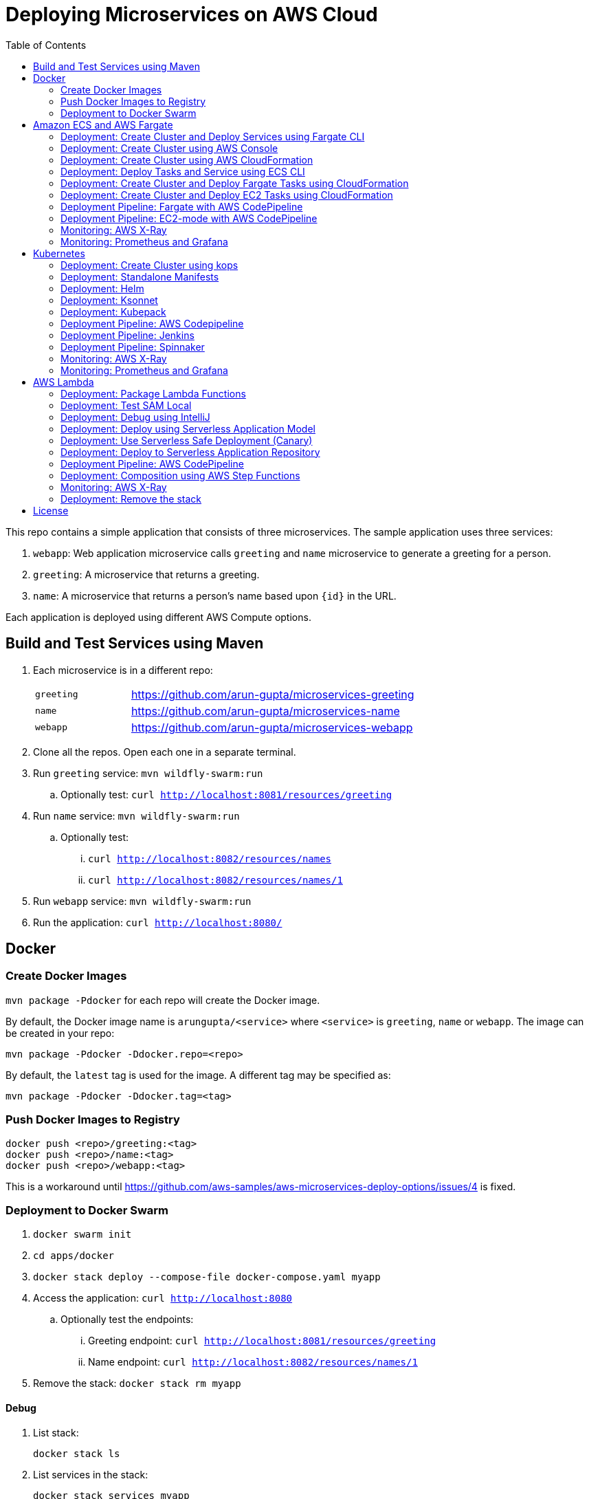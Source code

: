 = Deploying Microservices on AWS Cloud
:toc:

This repo contains a simple application that consists of three microservices. The sample application uses three services:

. `webapp`: Web application microservice calls `greeting` and `name` microservice to generate a greeting for a person.
. `greeting`: A microservice that returns a greeting.
. `name`: A microservice that returns a person’s name based upon `{id}` in the URL.

Each application is deployed using different AWS Compute options.

== Build and Test Services using Maven

. Each microservice is in a different repo:
+
[cols="1,3"]
|====
| `greeting` | https://github.com/arun-gupta/microservices-greeting
| `name` | https://github.com/arun-gupta/microservices-name
| `webapp` | https://github.com/arun-gupta/microservices-webapp
|====
+
. Clone all the repos. Open each one in a separate terminal.
. Run `greeting` service: `mvn wildfly-swarm:run`
.. Optionally test: `curl http://localhost:8081/resources/greeting`
. Run `name` service: `mvn wildfly-swarm:run`
.. Optionally test:
... `curl http://localhost:8082/resources/names`
... `curl http://localhost:8082/resources/names/1`
. Run `webapp` service: `mvn wildfly-swarm:run`
. Run the application: `curl http://localhost:8080/`

== Docker

=== Create Docker Images

`mvn package -Pdocker` for each repo will create the Docker image.

By default, the Docker image name is `arungupta/<service>` where `<service>` is `greeting`, `name` or `webapp`. The image can be created in your repo:

  mvn package -Pdocker -Ddocker.repo=<repo>

By default, the `latest` tag is used for the image. A different tag may be specified as:

  mvn package -Pdocker -Ddocker.tag=<tag>

=== Push Docker Images to Registry

  docker push <repo>/greeting:<tag>
  docker push <repo>/name:<tag>
  docker push <repo>/webapp:<tag>

This is a workaround until https://github.com/aws-samples/aws-microservices-deploy-options/issues/4 is fixed.

=== Deployment to Docker Swarm

. `docker swarm init`
. `cd apps/docker`
. `docker stack deploy --compose-file docker-compose.yaml myapp`
. Access the application: `curl http://localhost:8080`
.. Optionally test the endpoints:
... Greeting endpoint: `curl http://localhost:8081/resources/greeting`
... Name endpoint: `curl http://localhost:8082/resources/names/1`
. Remove the stack: `docker stack rm myapp`

==== Debug

. List stack:

  docker stack ls

. List services in the stack:

  docker stack services myapp

. List containers:

  docker container ls -f name=myapp*

. Get logs for all the containers in the `webapp` service:

  docker service logs myapp_webapp-service

== Amazon ECS and AWS Fargate

This section will explain how to deploy these microservices using Fargate on Amazon ECS cluster.

NOTE: AWS Fargate is only supported in `us-east-1` region at this time. The instructions will only work in that region.

=== Deployment: Create Cluster and Deploy Services using Fargate CLI

This section explains how to create a Fargate cluster and run services on it.

. Download CLI from http://somanymachines.com/fargate/
. Create the LoadBalancer:

  fargate lb create options-lb --port 80

. Get URL of the LoadBalancer:

  fargate lb info options-lb

. Create `greeting` service:

  fargate service create greeting-service \
    --lb options-lb \
    -m 1024 \
    -i arungupta/greeting \
    -p http:8081 \
    --rule path=/resources/greeting

. Create `name` service:

  fargate service create name-service \
    --lb options-lb \
    -m 1024 \
    -i arungupta/name \
    -p http:8082 \
    --rule path=/resources/names/*

. Create `webapp` service:

  fargate service create webapp-service \
    --lb options-lb \
    -m 1024 \
    -i arungupta/webapp \
    -p http:8080 \
    -e GREETING_SERVICE_HOST=<lb> \
    -e GREETING_SERVICE_PORT=80 \
    -e GREETING_SERVICE_PATH=/resources/greeting \
    -e NAME_SERVICE_HOST=<lb> \
    -e NAME_SERVICE_PORT=80 \
    -e NAME_SERVICE_PATH=/resources/names

. Test the application:

  curl http://<lb>
  curl http://<lb>/2

. Scale the service: `fargate service scale webapp-service +3`

NOTE: As described at https://docs.aws.amazon.com/AmazonECS/latest/developerguide/service_limits.html, the number of tasks using the Fargate launch type, per region, per account is 20. This limit can be increased by filing a support ticket from the AWS Console.

=== Deployment: Create Cluster using AWS Console

This section will explain how to create an ECS cluster using AWS Console.

Complete instructions are available at https://docs.aws.amazon.com/AmazonECS/latest/developerguide/create_cluster.html.

=== Deployment: Create Cluster using AWS CloudFormation

This section will explain how to create an ECS cluster using CloudFormation.

The following resources are needed in order to deploy the sample application:

- Private Application Load Balancer for `greeting` and `name` and a public ALB for `webapp`
- Target groups registered with the ALB
- Security Group that allows the services to talk to each other and be externally accessible

. Create an ECS cluster with these resources:

  cd apps/ecs/fargate/templates
  aws cloudformation deploy \
    --stack-name fargate-cluster \
    --template-file infrastructure.yaml \
    --region us-east-1 \
    --capabilities CAPABILITY_IAM

. View the output from the cluster:

  aws cloudformation \
    describe-stacks \
    --region us-east-1 \
    --stack-name fargate-cluster \
    --query 'Stacks[].Outputs[]' \
    --output text

==== Deployment: Simple ECS Cluster

This section explains how to create a ECS cluster with no additional resources. The cluster can be created with a private VPC or a public VPC. The CloudFormation templates for different types are available at https://github.com/awslabs/aws-cloudformation-templates/tree/master/aws/services/ECS/EC2LaunchType/clusters. 

This section will create a 3-instance cluster using a public VPC:

  curl -O https://raw.githubusercontent.com/awslabs/aws-cloudformation-templates/master/aws/services/ECS/EC2LaunchType/clusters/public-vpc.yml
  aws cloudformation deploy \
    --stack-name MyECSCluster \
    --template-file public-vpc.yml \
    --region us-east-1 \
    --capabilities CAPABILITY_IAM

List the cluster using `aws ecs list-clusters` command:

  {
      "clusterArns": [
          "arn:aws:ecs:us-east-1:091144949931:cluster/MyECSCluster-ECSCluster-197YNE1ZHPSOP"
      ]
  }

=== Deployment: Deploy Tasks and Service using ECS CLI

This section will explain how to create an ECS cluster using a CloudFormation template. The tasks are then deployed using ECS CLI and Docker Compose definitions.

==== Pre-requisites

. Install https://docs.aws.amazon.com/AmazonECS/latest/developerguide/ECS_CLI.html[ECS CLI].
. Install - https://www.perl.org/get.html[Perl].

==== Deploy the application

. Run the CloudFormation template to create the AWS resources:
+
|===
|Region | Launch Template
| *N. Virginia* (us-east-1)
a| image::./images/deploy-to-aws.png[link=https://console.aws.amazon.com/cloudformation/home?region=us-east-1#/stacks/new?stackName=aws-microservices-deploy-options-ecscli&templateURL=https://s3.amazonaws.com/aws-microservices-deploy-options/infra.yaml]
|===
+
. Run the follow command to capture the output from the CloudFormation template as key/value pairs in the file `ecs-cluster.props`. These will be used to setup environment variables which are used subseqently.

    aws cloudformation describe-stacks \
      --stack-name aws-microservices-deploy-options-ecscli \
      --query 'Stacks[0].Outputs' \
      --output=text | \
      perl -lpe 's/\s+/=/g' | \
      tee ecs-cluster.props

. Setup the environment variables using this file:

    set -o allexport
    source ecs-cluster.props
    set +o allexport

. Configure ECS CLI:

    ecs-cli configure --cluster $ECSCluster --region us-east-1 --default-launch-type FARGATE

. Create the task definition parameters for each of the service:
    
    ecs-params-create.sh greeting
    ecs-params-create.sh name
    ecs-params-create.sh webapp

. Start the `greeting` service up:

    ecs-cli compose --verbose \
      --file greeting-docker-compose.yaml \
      --task-role-arn $ECSRole \
      --ecs-params ecs-params_greeting.yaml \
      --project-name greeting \
      service up \
      --target-group-arn $GreetingTargetGroupArn \
      --container-name greeting-service \
      --container-port 8081

. Bring the `name` service up:

    ecs-cli compose --verbose \
      --file name-docker-compose.yaml \
      --task-role-arn $ECSRole \
      --ecs-params ecs-params_name.yaml  \
      --project-name name \
      service up \
      --target-group-arn $NameTargetGroupArn \
      --container-name name-service \
      --container-port 8082

. Bring the webapp service up:
+
    ecs-cli compose --verbose \
      --file webapp-docker-compose.yaml \
      --task-role-arn $ECSRole \
      --ecs-params ecs-params_webapp.yaml \
      --project-name webapp \
      service up \
      --target-group-arn $WebappTargetGroupArn \
      --container-name webapp-service \
      --container-port 8080
+
Docker Compose supports environment variable substitution. The `webapp-docker-compose.yaml` uses `$PrivateALBCName`  to refer to the private Application Load Balancer for `greeting` and `name` service.
+
. Check the `healthy` status of different services:

    aws elbv2 describe-target-health \
      --target-group-arn $GreetingTargetGroupArn \
      --query 'TargetHealthDescriptions[0].TargetHealth.State' \
      --output text
    aws elbv2 describe-target-health \
      --target-group-arn $NameTargetGroupArn \
      --query 'TargetHealthDescriptions[0].TargetHealth.State' \
      --output text
    aws elbv2 describe-target-health \
      --target-group-arn $WebappTargetGroupArn \
      --query 'TargetHealthDescriptions[0].TargetHealth.State' \
      --output text

. Once all the services are in `healthy` state, get a response from the `webapp` service:

  curl http://"$ALBPublicCNAME"
  Hello Sheldon

==== Tear down the resources

  ecs-cli compose --verbose \
        --file greeting-docker-compose.yaml \
        --task-role-arn $ECSRole \
        --ecs-params ecs-params_greeting.yaml \
        --project-name greeting \
        service down
  ecs-cli compose --verbose \
        --file name-docker-compose.yaml \
        --task-role-arn $ECSRole \
        --ecs-params ecs-params_name.yaml \
        --project-name name \
        service down
  ecs-cli compose --verbose \
        --file webapp-docker-compose.yaml \
        --task-role-arn $ECSRole \
        --ecs-params ecs-params_webapp.yaml \
        --project-name webapp \
        service down
  aws cloudformation delete-stack --region us-east-1 --stack-name aws-microservices-deploy-options-ecscli

=== Deployment: Create Cluster and Deploy Fargate Tasks using CloudFormation

This section creates an ECS cluster and deploys Fargate tasks to the cluster:

|===
|Region | Launch Template
| *N. Virginia* (us-east-1)
a| image::./images/deploy-to-aws.png[link=https://console.aws.amazon.com/cloudformation/home?region=us-east-1#/stacks/new?stackName=aws-compute-options-fargate&templateURL=https://s3.amazonaws.com/compute-options-public/master.yaml]
|===

Retrieve the public endpoint to test your application deployment:

  aws cloudformation \
    describe-stacks \
    --region us-east-1 \
    --stack-name aws-compute-options-fargate \
    --query 'Stacks[].Outputs[?OutputKey==`PublicALBCNAME`].[OutputValue]' \
    --output text

Use the command to test:

  curl http://<public_endpoint>

=== Deployment: Create Cluster and Deploy EC2 Tasks using CloudFormation

This section creates an ECS cluster and deploys EC2 tasks to the cluster:

|===
|Region | Launch Template
| *N. Virginia* (us-east-1)
a| image::./images/deploy-to-aws.png[link=https://console.aws.amazon.com/cloudformation/home?region=us-east-1#/stacks/new?stackName=aws-compute-options-ecs&templateURL=https://s3.amazonaws.com/aws-compute-options-bucket/master.yaml]
|===

Retrieve the public endpoint to test your application deployment:

  aws cloudformation \
    describe-stacks \
    --region us-east-1 \
    --stack-name aws-compute-options-ecs \
    --query 'Stacks[].Outputs[?OutputKey==`PublicALBCNAME`].[OutputValue]' \
    --output text

Use the command to test:

  curl http://<public_endpoint>

=== Deployment Pipeline: Fargate with AWS CodePipeline

This section will explain how to deploy a Fargate task via CodePipeline

. Create a fork of the Github repository that contains the https://github.com/awslabs/ecs-demo-php-simple-app[Amazon ECS Sample App].
. Clone the forked repository to your local machine:

  git clone https://github.com/<your_github_username>/ecs-demo-php-simple-app

. Create the CloudFormation stack:
+
|===
|Region | Launch Template
| *N. Virginia* (us-east-1)
a| image::./images/deploy-to-aws.png[link=https://console.aws.amazon.com/cloudformation/home?region=us-east-1#/stacks/create/review?stackName=ECS-ContinuousDeployment&templateURL=https://s3.amazonaws.com/ecs-refarch-continuous-deployment/ecs-refarch-continuous-deployment.yaml&param_LaunchType=Fargate]
|===

The CloudFormation template requires the following input parameters: 

. Cluster Configuration
.. *Launch Type:* Select Fargate.
. GitHub Configuration
.. *Repo:* The repository name for the sample service. This has to be the forked repo.
.. *Branch:* The branch of the repository to deploy continuously, e.g. master.
.. *User:* Your GitHub username.
.. *Personal Access Token:* A token for the user specified above. Use https://github.com/settings/tokens to create a new token. See https://help.github.com/enterprise/2.12/user/articles/creating-a-personal-access-token-for-the-command-line/[Creating a personal access token for the command line] for more details.

The CloudFormation stack has the following outputs:

. *ServiceUrl:* The URL of the sample service that is being deployed.
. *PipelineUrl:* A deep link for the pipeline in the AWS Management Console. 

Once the stack has been provisioned, *click* the link for the *PipelineUrl*. This will open the CodePipline console.  Clicking on the pipeline will display a diagram that looks like this: 

image::images/fargate-pipeline.png[Fargate Pipeline, 350]

Now that a deployment pipeline has been established, you can modify files in the repository we cloned earlier and push your changes to GitHub which will cause the following actions to occur: 

. The latest changes will be pulled from GitHub.
. A new Docker image will be created and pushed to ECR.
. A new revision of the task definition will be created using the latest version of the Docker image.
. The service definition will be updated with the latest version of the task definition.
.  ECS will deploy a new version of the Fargate task.

==== Cleaning up the example resources

To remove all the resources created by the example, do the following: 

. Delete the main CloudFromation stack which deletes the sub stacks and resouces. 
. Manually delete the resources which may contain content: 
.. S3 Bucket: ArtifactBucket
.. ECR Repository: Repository

=== Deployment Pipeline: EC2-mode with AWS CodePipeline

https://github.com/aws-samples/aws-microservices-deploy-options/issues/104

=== Monitoring: AWS X-Ray

https://github.com/aws-samples/aws-microservices-deploy-options/issues/55

=== Monitoring: Prometheus and Grafana

https://github.com/aws-samples/aws-microservices-deploy-options/issues/78

== Kubernetes

=== Deployment: Create Cluster using kops

. Install kops

  brew update && brew install kops

. Create an S3 bucket and setup `KOPS_STATE_STORE`:

  aws s3 mb s3://kubernetes-aws-io
  export KOPS_STATE_STORE=s3://kubernetes-aws-io

. Define an envinronment variable for Availability Zones for the cluster:

  export AWS_AVAILABILITY_ZONES="$(aws ec2 describe-availability-zones --query 'AvailabilityZones[].ZoneName' --output text | awk -v OFS="," '$1=$1')"

. Create cluster:

  kops create cluster \
    --name=cluster.k8s.local \
    --zones=$AWS_AVAILABILITY_ZONES \
    --yes

By default, it creates a single master and 2 worker cluster spread across the AZs.

=== Deployment: Standalone Manifests

Make sure `kubectl` CLI is installed and configured for the Kubernetes cluster.

. Apply the manifests: `kubectl apply -f apps/k8s/standalone/manifest.yml`
. Access the application: `curl http://$(kubectl get svc/webapp -o jsonpath='{.status.loadBalancer.ingress[0].hostname}')`
. Delete the application: `kubectl delete -f apps/k8s/standalone/manifest.yml`

=== Deployment: Helm

Make sure `kubectl` CLI is installed and configured for the Kubernetes cluster. Also, make sure Helm is installed on that Kubernetes cluster.

. Install the Helm CLI: `brew install kubernetes-helm`
. Install Helm in Kubernetes cluster: `helm init`
. Install the Helm chart: `helm install --name myapp apps/k8s/helm/myapp`
.. By default, the `latest` tag for an image is used. Alternatively, a different tag for the image can be used:

  helm install --name myapp apps/k8s/helm/myapp --set "docker.tag=<tag>"

. Access the application:

  curl http://$(kubectl get svc/myapp-webapp -o jsonpath='{.status.loadBalancer.ingress[0].hostname}')

. Delete the Helm chart: `helm delete --purge myapp`

=== Deployment: Ksonnet

Make sure `kubectl` CLI is installed and configured for the Kubernetes cluster.

. Install `ksonnet` from `homebrew` tap: `brew install ksonnet/tap/ks`
. Change into the ksonnet sub directory: `cd apps/k8s/ksonnet/myapp`
. Add the environment: `ks env add default`
. Deploy the manifests: `ks apply default`
. Access the application: `curl http://$(kubectl get svc/webapp -o jsonpath='{.status.loadBalancer.ingress[0].hostname}')`
. Delete the application: `ks delete default`

=== Deployment: Kubepack

This section will explain how to use https://kubepack.com/[Kubepack] to deploy your Kubernetes application.

. Install `kubepack` CLI:

  wget -O pack https://github.com/kubepack/pack/releases/download/0.1.0/pack-darwin-amd64 \
    && chmod +x pack \
    && sudo mv pack /usr/local/bin/

. Move to package root directory: `cd apps/k8s/kubepack`
. Pull dependent packages:
+
  pack dep -f .
+
This will generate `manifests/vendor` folder.
+
. Generate final manifests: Combine the manifests for this package and its dependencies and potential patches into the final manifests:
+
  pack up -f .
+
This will create `manifests/output` folder with an installer script and final manifests.
+
. Install package: `./manifests/output/install.sh`
. Access the application: `curl http://$(kubectl get svc/webapp -o jsonpath='{.status.loadBalancer.ingress[0].hostname}')`
. Delete the application: `kubectl delete -R -f manifests/output`

=== Deployment Pipeline: AWS Codepipeline

This section explains how to setup a deployment pipeline using AWS CodePipeline.

CloudFormation templates for different regions are listed at https://github.com/aws-samples/aws-kube-codesuite. `us-west-2` is listed below.

|===
|Region | Launch Template
| *Oregon* (us-west-2)
a| image::./images/deploy-to-aws.png[link=https://console.aws.amazon.com/cloudformation/home?region=us-west-2#/stacks/new?stackName=Codesuite-Demo&templateURL=https://s3.amazonaws.com/codesuite-demo-public/aws-refarch-codesuite-kubernetes.yaml]
|===

. Create Git credentials for HTTPS connections to AWS CodeCommit: https://docs.aws.amazon.com/codecommit/latest/userguide/setting-up-gc.html?icmpid=docs_acc_console_connect#setting-up-gc-iam
. Reset any stored git credentials for CodeCommit in the keychain. Open `Keychain Access`, search for `codecommit` and remove any related entries.
. Get CodeCommit repo URL from CloudFormation output and follow the instructions at https://github.com/aws-samples/aws-kube-codesuite#test-cicd-platform.

=== Deployment Pipeline: Jenkins

Create a deployment pipeline using http://jenkins-x.io/[Jenkins X].

. Install Jenkins X CLI:

  brew tap jenkins-x/jx
  brew install jx

. Create the Kubernetes cluster:
+
  jx create cluster aws
+
This will create a Kubernetes cluster on AWS using kops. This cluster will have RBAC enabled. It will also have insecure registries enabled. These are needed by the pipeline to store Docker images.
+
. Clone the repo:

  git clone https://github.com/arun-gupta/docker-kubernetes-hello-world

. Import the project in Jenkins X:
+
  jx import 
+
This will generate `Dockerfile` and Helm charts, if they don't already exist. It also creates a `Jenkinsfile` with different build stages identified. Finally, it triggers a Jenkins build and deploy the application in a staging environment by default.
+
. View Jenkins console using `jx console`. Select the user, project and branch to see the deployment pipeline.
. Get the staging URL using `jx get apps` and view the output from the application in a browser window.
. Now change the message in displayed from `HelloHandler` and push to the GitHub repo. Make sure to change the corresponding test as well otherwise the pipeline will fail. Wait for the deployment to complete and then refresh the browser page to see the updated output.

=== Deployment Pipeline: Spinnaker

https://github.com/aws-samples/aws-microservices-deploy-options/issues/66

=== Monitoring: AWS X-Ray

. `arungupta/xray:us-west-2` Docker image is already available on Docker Hub. Optionally, you may build the image:

  cd config/xray
  docker build -t arungupta/xray:latest .
  docker image push arungupta/xray:us-west-2

. Deploy the DaemonSet: `kubectl apply -f xray-daemonset.yaml`
. Deploy the application link:#deployment-helm[using Helm charts]:

  helm install --name myapp apps/k8s/helm/myapp

. Access the application:

  curl http://$(kubectl get svc/myapp-webapp -o jsonpath='{.status.loadBalancer.ingress[0].hostname}')

. Open the https://us-west-2.console.aws.amazon.com/xray/home?region=us-west-2#/service-map[X-Ray console] and watch the service map and traces. This is tracked as https://github.com/aws-samples/aws-microservices-deploy-options/issues/60[#60].

=== Monitoring: Prometheus and Grafana

https://github.com/aws-samples/aws-microservices-deploy-options/issues/79

== AWS Lambda

=== Deployment: Package Lambda Functions

`mvn clean package -Plambda` in each repo will build the deployment package for each microservice.

=== Deployment: Test SAM Local

==== In Mac

. Start Greeting Service
.. `sam local start-api --template greeting-sam.yaml --port 3001`

. Greeting endpoint: `curl http://127.0.0.1:3001/resources/greeting`

. Start Name Service:
.. `sam local start-api --template name-sam.yaml --port 3002`

. Name Endpoint `curl http://127.0.0.1:3002/resources/names`
.. `curl http://127.0.0.1:3002/resources/names/1`

. Start WebApp Service
.. `sam local start-api --template webapp-sam.yaml --env-vars test/env-mac.json --port 3000`

. WebApp Endpoint
.. `curl http://127.0.0.1:3000/1`

==== In Windows

Firstly start the Greeting and Name service as Mac, and then start the WebApp service using the following command

. `sam local start-api --template webapp-sam.yaml --env-vars test/env-win.json --port 3000`
. Test the urls above in a browser

=== Deployment: Debug using IntelliJ

This section will explain how to debug your Lambda functions locally using SAM Local and IntelliJ.

. Start functions using SAM Local and a debug port:

  sam local start-api \
    --env-vars test/env-mac.json \
    --template sam.yaml \
    --debug-port 5858

. In IntelliJ, setup a break point in your Lambda function.
. Go to `Run`, `Debug`, `Edit Configurations`, specify the port `5858` and click on `Debug`. The breakpoint will hit and you can see the debug state of the function.

=== Deployment: Deploy using Serverless Application Model

https://github.com/awslabs/serverless-application-model[Serverless Application Model] (SAM) defines a standard application model for serverless applications. It extends AWS CloudFormation to provide a simplified way of defining the Amazon API Gateway APIs, AWS Lambda functions, and Amazon DynamoDB tables needed by your serverless application.

`sam` is the AWS CLI tool for managing Serverless applications written with SAM. Install SAM CLI as:

  npm install -g aws-sam-local

The complete installation steps for SAM CLI are at https://github.com/awslabs/aws-sam-local#installation.

. Serverless applications are stored as a deployment packages in a S3 bucket. Create a S3 bucket:
+
  aws s3api create-bucket \
    --bucket aws-microservices-deploy-options \
    --region us-west-2 \
    --create-bucket-configuration LocationConstraint=us-west-2
+
Make sure to use a bucket name that is unique.
+
. Package the SAM application. This uploads the deployment package to the specified S3 bucket and generates a new file with the code location:

  cd apps/lambda
  sam package \
    --template-file sam.yaml \
    --s3-bucket aws-microservices-deploy-options \
    --output-template-file \
    sam.transformed.yaml

. Create the resources:

  sam deploy \
    --template-file sam.transformed.yaml \
    --stack-name aws-microservices-deploy-options-lambda \
    --capabilities CAPABILITY_IAM

. Test the application:
.. Greeting endpoint:

  curl `aws cloudformation \
    describe-stacks \
    --stack-name aws-microservices-deploy-options-lambda \
    --query "Stacks[].Outputs[?OutputKey=='GreetingApiEndpoint'].[OutputValue]" \
    --output text`

.. Name endpoint:

  curl `aws cloudformation \
    describe-stacks \
    --stack-name aws-microservices-deploy-options-lambda \
    --query "Stacks[].Outputs[?OutputKey=='NamesApiEndpoint'].[OutputValue]" \
    --output text`

.. Webapp endpoint:

  curl `aws cloudformation \
    describe-stacks \
    --stack-name aws-microservices-deploy-options-lambda \
    --query "Stacks[].Outputs[?OutputKey=='WebappApiEndpoint'].[OutputValue]" \
    --output text`/1

=== Deployment: Use Serverless Safe Deployment (Canary)

The `greeting` service has implemented Lambda SAM Safe Deployment using. By default the function is deployed using Canary10Percent5Minutes deployment type. 

The `greeting-sam.yaml` template allows users to change the deployment types supported by safe deployment. You can update the default setting to another support deployment https://github.com/awslabs/serverless-application-model/blob/develop/docs/safe_lambda_deployments.rst#traffic-shifting-configurations[types], and push the changes to `greeting` codecommit repository.

  git add .
  git commit -m "switch canary deployment"
  git push greeting-codecommit


=== Deployment: Deploy to Serverless Application Repository

The https://aws.amazon.com/serverless/serverlessrepo/[AWS Serverless Application Repository] (SAR) enables you to quickly deploy code samples, components, and complete applications for common use cases such as web and mobile back-ends, event and data processing, logging, monitoring, IoT, and more. Each application is packaged with an AWS Serverless Application Model (SAM) template that defines the AWS resources used.

The complete list of applications can be seen at https://serverlessrepo.aws.amazon.com/applications.

This section explains how to publish your SAM application to SAR. Detailed instructions are at https://docs.aws.amazon.com/serverlessrepo/latest/devguide/serverless-app-publishing-applications.html.

. Applications packaged as SAM can be published at https://console.aws.amazon.com/serverlessrepo/home?locale=en&region=us-east-1#/published-applications
. Add the following policy to your S3 bucket:
+
```
{
    "Version": "2012-10-17",
    "Statement": [
        {
            "Effect": "Allow",
            "Principal": {
                "Service":  "serverlessrepo.amazonaws.com"
            },
            "Action": "s3:GetObject",
            "Resource": "arn:aws:s3:::<your-bucket-name>/*"
        }
    ]
}
```
+
. Use `sam.transformed.yaml` as the SAM template
. Publish the application
. Test the application:

  curl `aws cloudformation \
    describe-stacks \
    --stack-name aws-serverless-repository-aws-microservices \
    --query "Stacks[].Outputs[?OutputKey=='WebappApiEndpoint'].[OutputValue]" \
    --output text`/1

. List of your published applications: https://console.aws.amazon.com/serverlessrepo/home?locale=en&region=us-east-1#/published-applications

=== Deployment Pipeline: AWS CodePipeline

This section will explain how to deploy Lambda + API Gateway via CodePipeline.

. Create CloudFormation stack:
.. Create pipeline for `greeting`, `name` and `webapp` services

  cd app/lambda
  aws cloudformation deploy \
    --template-file microservice-pipeline.yaml \
    --stack-name aws-compute-options-greeting-lambda-pipeline \
    --parameter-overrides ServiceName=greeting \
    --capabilities CAPABILITY_IAM
  aws cloudformation deploy \
    --template-file microservice-pipeline.yaml \
    --stack-name aws-compute-options-name-lambda-pipeline \
    --parameter-overrides ServiceName=name \
    --capabilities CAPABILITY_IAM
  aws cloudformation deploy \
    --template-file microservice-pipeline.yaml \
    --stack-name aws-compute-options-webapp-lambda-pipeline \
    --parameter-overrides ServiceName=webapp \
    --capabilities CAPABILITY_IAM

. We need to push the SAM templates into the each pipeline to build and deploy each services 

  cd ../../
  git remote add greeting-codecommit \
    $(aws cloudformation describe-stacks \
    --stack-name aws-compute-options-greeting-lambda-pipeline \
    --query "Stacks[].Outputs[?OutputKey=='RepositoryHttpUrl'].OutputValue" \
    --output text)
  git remote add name-codecommit \
    $(aws cloudformation describe-stacks \
    --stack-name aws-compute-options-name-lambda-pipeline \
    --query "Stacks[].Outputs[?OutputKey=='RepositoryHttpUrl'].OutputValue" \
    --output text)
  git remote add webapp-codecommit \
    $(aws cloudformation describe-stacks \
    --stack-name aws-compute-options-webapp-lambda-pipeline \
    --query "Stacks[].Outputs[?OutputKey=='RepositoryHttpUrl'].OutputValue" \
    --output text)

. Setup your Git credential by following the https://docs.aws.amazon.com/codecommit/latest/userguide/setting-up-https-unixes.html[document]. This is required to push the code into the CodeCommit repo created in the CloudFormation stack. When the Git credential is setup, you can use the following command to push in the code and trigger the pieline to run.

  git push greeting-codecommit master
  git push name-codecommit master

When the `greeting` and `name` services are created, then you can create the `webapp` service by pushing the code into `webapp-pipeline`. Use the following command to push up the code.

  git push webapp-codecommit master

. Get the URL to view the deployment pipeline:
+
  aws cloudformation \
    describe-stacks \
    --stack-name aws-compute-options-greeting-lambda-pipeline \
    --query "Stacks[].Outputs[?OutputKey=='CodePipelineUrl'].[OutputValue]" \
    --output text

  aws cloudformation \
    describe-stacks \
    --stack-name aws-compute-options-name-lambda-pipeline \
    --query "Stacks[].Outputs[?OutputKey=='CodePipelineUrl'].[OutputValue]" \
    --output text

  aws cloudformation \
    describe-stacks \
    --stack-name aws-compute-options-webapp-lambda-pipeline \
    --query "Stacks[].Outputs[?OutputKey=='CodePipelineUrl'].[OutputValue]" \
    --output text
+
Deployment pipeline in AWS console looks like as shown:
+
image::images/lambda-pipeline.png[Lambda Pipeline, 350]

=== Deployment: Composition using AWS Step Functions

https://github.com/aws-samples/aws-microservices-deploy-options/issues/76

=== Monitoring: AWS X-Ray

AWS X-Ray is fully integrated with AWS Lambda. This can be easily enabled for functions published using SAM by the following property:

```
Tracing: Active
```

This is explained at https://github.com/awslabs/serverless-application-model/blob/develop/versions/2016-10-31.md#awsserverlessfunction.

More details about AWS Lambda and X-Ray integration is at https://docs.aws.amazon.com/lambda/latest/dg/lambda-x-ray.html.

Deploying the functions as explained above will generate X-Ray service map and traces.

=== Deployment: Remove the stack

  aws cloudformation delete-stack \
    --stack-name aws-microservices-deploy-options-lambda

== License

This library is licensed under the Amazon Software License.

